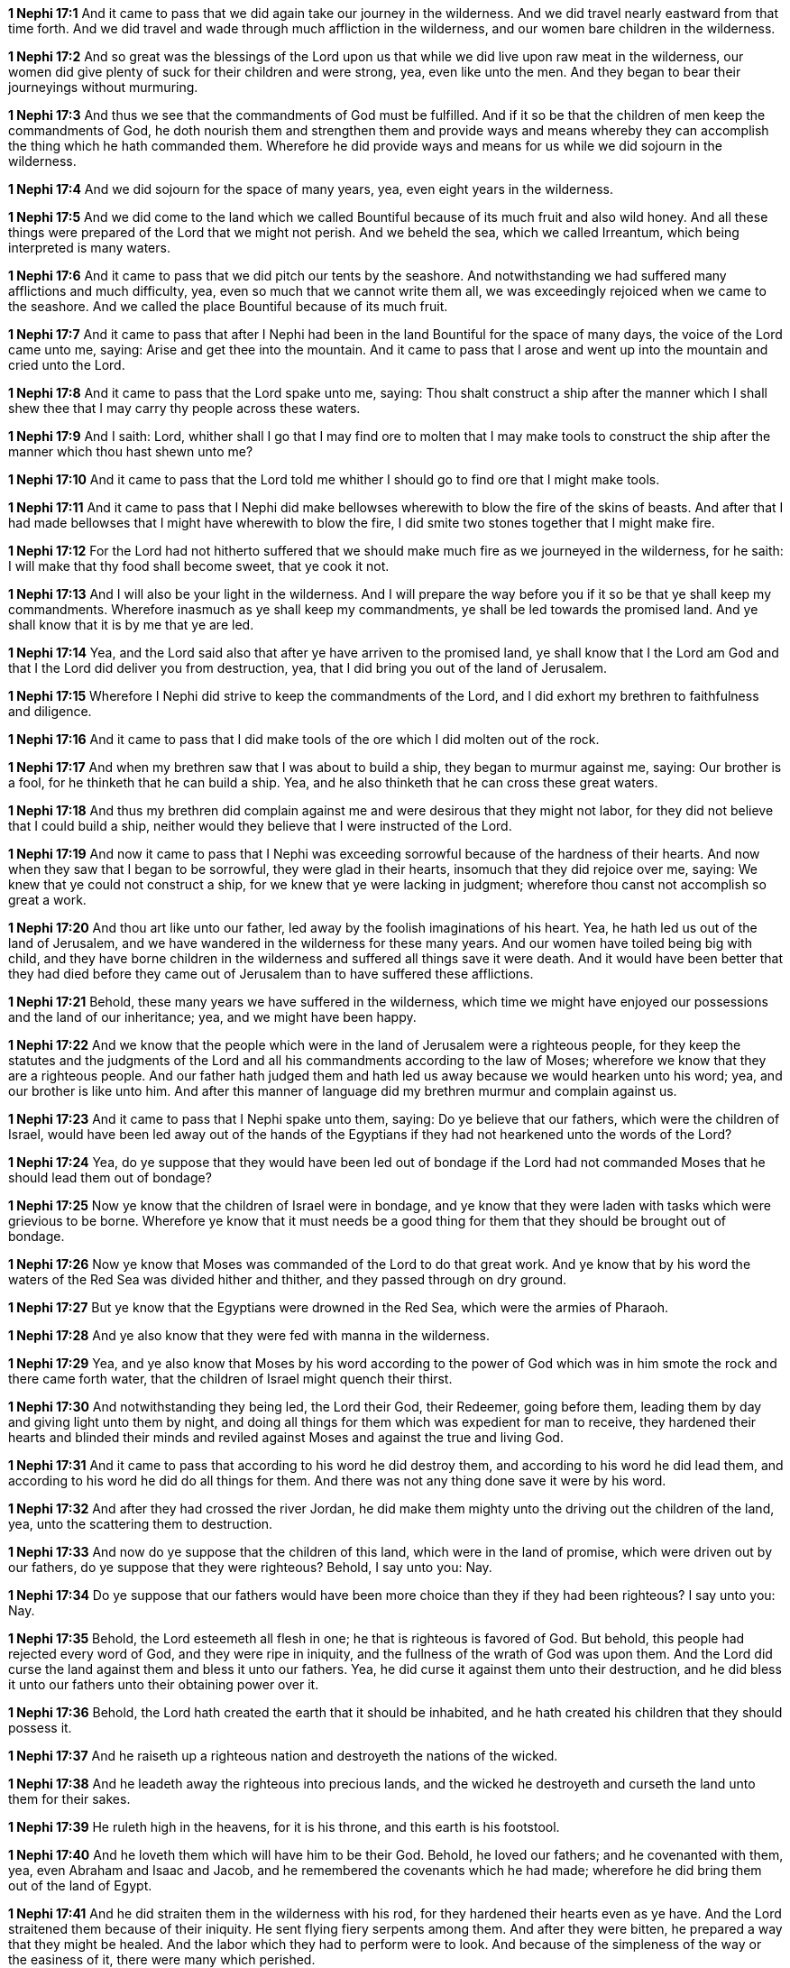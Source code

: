 *1 Nephi 17:1* And it came to pass that we did again take our journey in the wilderness. And we did travel nearly eastward from that time forth. And we did travel and wade through much affliction in the wilderness, and our women bare children in the wilderness.

*1 Nephi 17:2* And so great was the blessings of the Lord upon us that while we did live upon raw meat in the wilderness, our women did give plenty of suck for their children and were strong, yea, even like unto the men. And they began to bear their journeyings without murmuring.

*1 Nephi 17:3* And thus we see that the commandments of God must be fulfilled. And if it so be that the children of men keep the commandments of God, he doth nourish them and strengthen them and provide ways and means whereby they can accomplish the thing which he hath commanded them. Wherefore he did provide ways and means for us while we did sojourn in the wilderness.

*1 Nephi 17:4* And we did sojourn for the space of many years, yea, even eight years in the wilderness.

*1 Nephi 17:5* And we did come to the land which we called Bountiful because of its much fruit and also wild honey. And all these things were prepared of the Lord that we might not perish. And we beheld the sea, which we called Irreantum, which being interpreted is many waters.

*1 Nephi 17:6* And it came to pass that we did pitch our tents by the seashore. And notwithstanding we had suffered many afflictions and much difficulty, yea, even so much that we cannot write them all, we was exceedingly rejoiced when we came to the seashore. And we called the place Bountiful because of its much fruit.

*1 Nephi 17:7* And it came to pass that after I Nephi had been in the land Bountiful for the space of many days, the voice of the Lord came unto me, saying: Arise and get thee into the mountain. And it came to pass that I arose and went up into the mountain and cried unto the Lord.

*1 Nephi 17:8* And it came to pass that the Lord spake unto me, saying: Thou shalt construct a ship after the manner which I shall shew thee that I may carry thy people across these waters.

*1 Nephi 17:9* And I saith: Lord, whither shall I go that I may find ore to molten that I may make tools to construct the ship after the manner which thou hast shewn unto me?

*1 Nephi 17:10* And it came to pass that the Lord told me whither I should go to find ore that I might make tools.

*1 Nephi 17:11* And it came to pass that I Nephi did make bellowses wherewith to blow the fire of the skins of beasts. And after that I had made bellowses that I might have wherewith to blow the fire, I did smite two stones together that I might make fire.

*1 Nephi 17:12* For the Lord had not hitherto suffered that we should make much fire as we journeyed in the wilderness, for he saith: I will make that thy food shall become sweet, that ye cook it not.

*1 Nephi 17:13* And I will also be your light in the wilderness. And I will prepare the way before you if it so be that ye shall keep my commandments. Wherefore inasmuch as ye shall keep my commandments, ye shall be led towards the promised land. And ye shall know that it is by me that ye are led.

*1 Nephi 17:14* Yea, and the Lord said also that after ye have arriven to the promised land, ye shall know that I the Lord am God and that I the Lord did deliver you from destruction, yea, that I did bring you out of the land of Jerusalem.

*1 Nephi 17:15* Wherefore I Nephi did strive to keep the commandments of the Lord, and I did exhort my brethren to faithfulness and diligence.

*1 Nephi 17:16* And it came to pass that I did make tools of the ore which I did molten out of the rock.

*1 Nephi 17:17* And when my brethren saw that I was about to build a ship, they began to murmur against me, saying: Our brother is a fool, for he thinketh that he can build a ship. Yea, and he also thinketh that he can cross these great waters.

*1 Nephi 17:18* And thus my brethren did complain against me and were desirous that they might not labor, for they did not believe that I could build a ship, neither would they believe that I were instructed of the Lord.

*1 Nephi 17:19* And now it came to pass that I Nephi was exceeding sorrowful because of the hardness of their hearts. And now when they saw that I began to be sorrowful, they were glad in their hearts, insomuch that they did rejoice over me, saying: We knew that ye could not construct a ship, for we knew that ye were lacking in judgment; wherefore thou canst not accomplish so great a work.

*1 Nephi 17:20* And thou art like unto our father, led away by the foolish imaginations of his heart. Yea, he hath led us out of the land of Jerusalem, and we have wandered in the wilderness for these many years. And our women have toiled being big with child, and they have borne children in the wilderness and suffered all things save it were death. And it would have been better that they had died before they came out of Jerusalem than to have suffered these afflictions.

*1 Nephi 17:21* Behold, these many years we have suffered in the wilderness, which time we might have enjoyed our possessions and the land of our inheritance; yea, and we might have been happy.

*1 Nephi 17:22* And we know that the people which were in the land of Jerusalem were a righteous people, for they keep the statutes and the judgments of the Lord and all his commandments according to the law of Moses; wherefore we know that they are a righteous people. And our father hath judged them and hath led us away because we would hearken unto his word; yea, and our brother is like unto him. And after this manner of language did my brethren murmur and complain against us.

*1 Nephi 17:23* And it came to pass that I Nephi spake unto them, saying: Do ye believe that our fathers, which were the children of Israel, would have been led away out of the hands of the Egyptians if they had not hearkened unto the words of the Lord?

*1 Nephi 17:24* Yea, do ye suppose that they would have been led out of bondage if the Lord had not commanded Moses that he should lead them out of bondage?

*1 Nephi 17:25* Now ye know that the children of Israel were in bondage, and ye know that they were laden with tasks which were grievious to be borne. Wherefore ye know that it must needs be a good thing for them that they should be brought out of bondage.

*1 Nephi 17:26* Now ye know that Moses was commanded of the Lord to do that great work. And ye know that by his word the waters of the Red Sea was divided hither and thither, and they passed through on dry ground.

*1 Nephi 17:27* But ye know that the Egyptians were drowned in the Red Sea, which were the armies of Pharaoh.

*1 Nephi 17:28* And ye also know that they were fed with manna in the wilderness.

*1 Nephi 17:29* Yea, and ye also know that Moses by his word according to the power of God which was in him smote the rock and there came forth water, that the children of Israel might quench their thirst.

*1 Nephi 17:30* And notwithstanding they being led, the Lord their God, their Redeemer, going before them, leading them by day and giving light unto them by night, and doing all things for them which was expedient for man to receive, they hardened their hearts and blinded their minds and reviled against Moses and against the true and living God.

*1 Nephi 17:31* And it came to pass that according to his word he did destroy them, and according to his word he did lead them, and according to his word he did do all things for them. And there was not any thing done save it were by his word.

*1 Nephi 17:32* And after they had crossed the river Jordan, he did make them mighty unto the driving out the children of the land, yea, unto the scattering them to destruction.

*1 Nephi 17:33* And now do ye suppose that the children of this land, which were in the land of promise, which were driven out by our fathers, do ye suppose that they were righteous? Behold, I say unto you: Nay.

*1 Nephi 17:34* Do ye suppose that our fathers would have been more choice than they if they had been righteous? I say unto you: Nay.

*1 Nephi 17:35* Behold, the Lord esteemeth all flesh in one; he that is righteous is favored of God. But behold, this people had rejected every word of God, and they were ripe in iniquity, and the fullness of the wrath of God was upon them. And the Lord did curse the land against them and bless it unto our fathers. Yea, he did curse it against them unto their destruction, and he did bless it unto our fathers unto their obtaining power over it.

*1 Nephi 17:36* Behold, the Lord hath created the earth that it should be inhabited, and he hath created his children that they should possess it.

*1 Nephi 17:37* And he raiseth up a righteous nation and destroyeth the nations of the wicked.

*1 Nephi 17:38* And he leadeth away the righteous into precious lands, and the wicked he destroyeth and curseth the land unto them for their sakes.

*1 Nephi 17:39* He ruleth high in the heavens, for it is his throne, and this earth is his footstool.

*1 Nephi 17:40* And he loveth them which will have him to be their God. Behold, he loved our fathers; and he covenanted with them, yea, even Abraham and Isaac and Jacob, and he remembered the covenants which he had made; wherefore he did bring them out of the land of Egypt.

*1 Nephi 17:41* And he did straiten them in the wilderness with his rod, for they hardened their hearts even as ye have. And the Lord straitened them because of their iniquity. He sent flying fiery serpents among them. And after they were bitten, he prepared a way that they might be healed. And the labor which they had to perform were to look. And because of the simpleness of the way or the easiness of it, there were many which perished.

*1 Nephi 17:42* And they did harden their hearts from time to time, and they did revile against Moses and also against God. Nevertheless ye know that they were led forth by his matchless power into the land of promise.

*1 Nephi 17:43* And now after all these things, the time has come that they have became wicked, yea, nearly unto ripeness. And I know not but they are at this day about to be destroyed, for I know that the day must surely come that they must be destroyed save a few only which shall be led away into captivity.

*1 Nephi 17:44* Wherefore the Lord commanded my father that he should depart into the wilderness. And the Jews also sought to take away his life. Yea, and ye also have sought to take away his life. Wherefore ye are murderers in your hearts, and ye are like unto they.

*1 Nephi 17:45* Ye are swift to do iniquity but slow to remember the Lord your God. Ye have seen an angel and he spake unto you. Yea, ye have heard his voice from time to time, and he hath spoken unto you in a still small voice; but ye were past feeling, that ye could not feel his words. Wherefore he hath spoken unto you like unto the voice of thunder, which did cause the earth to shake as if it were to divide asunder.

*1 Nephi 17:46* And ye also know that by the power of his almighty word he can cause the earth that it shall pass away. Yea, and ye know that by his word he can cause that rough places be made smooth and smooth places shall be broken up. O then why is it that ye can be so hard in your hearts?

*1 Nephi 17:47* Behold, my soul is rent with anguish because of you, and my heart is pained. I fear lest ye shall be cast off forever. Behold, I am full of the Spirit of God, insomuch as if my frame had no strength.

*1 Nephi 17:48* And now it came to pass that when I had spoken these words, they were angry with me and were desirous to throw me into the depths of the sea. And as they came forth to lay their hands upon me, I spake unto them, saying: In the name of the Almighty God I command you that ye touch me not, for I am filled with the power of God, even unto the consuming of my flesh. And whoso shall lay their hands upon me shall wither even as a dried reed, and he shall be as naught before the power of God, for God shall smite him.

*1 Nephi 17:49* And it came to pass that I Nephi saith unto them that they should murmur no more against their father, neither should they withhold their labor from me, for God had commanded me that I should build a ship.

*1 Nephi 17:50* And I saith unto them: If God had commanded me to do all things, I could do it. If he should command me that I should say unto this water: Be thou earth!--and it shall be earth. And if I should say it, it would be done.

*1 Nephi 17:51* And now if the Lord hath such great power and hath wrought so many miracles among the children of men, how is it that he cannot instruct me that I should build a ship?

*1 Nephi 17:52* And it came to pass that I Nephi said many things unto my brethren, insomuch that they were confounded and could not contend against me, neither durst they lay their hands upon me nor touch me with their fingers, even for the space of many days. Now they durst not do this lest they should wither before me, so powerful was the Spirit of God. And thus it had wrought upon them.

*1 Nephi 17:53* And it came to pass that the Lord said unto me: Stretch forth thine hand again unto thy brethren. And they shall not wither before thee, but I will shake them, saith the Lord. And this will I do that they may know that I am the Lord their God.

*1 Nephi 17:54* And it came to pass that I stretched forth my hand unto my brethren. And they did not wither before me, but the Lord did shake them, even according to the word which he had spoken.

*1 Nephi 17:55* And now they said: We know of a surety that the Lord is with thee, for we know that it is the power of the Lord that hath shaken us. And they fell down before me and were about to worship me, but I would not suffer them, saying: I am thy brother, yea, even thy younger brother. Wherefore worship the Lord thy God and honor thy father and thy mother, that thy days may be long in the land which the Lord thy God shall give thee.

